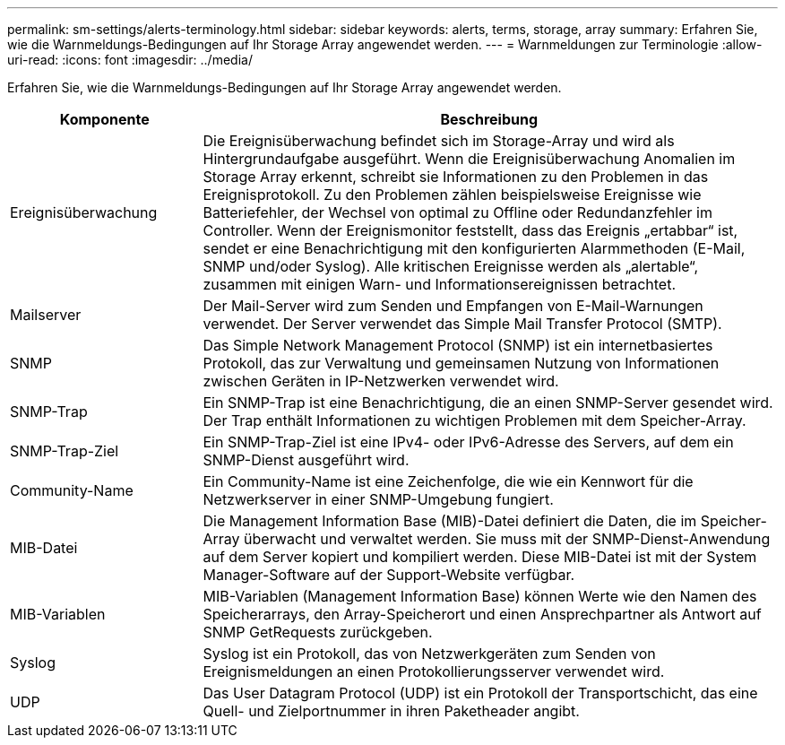 ---
permalink: sm-settings/alerts-terminology.html 
sidebar: sidebar 
keywords: alerts, terms, storage, array 
summary: Erfahren Sie, wie die Warnmeldungs-Bedingungen auf Ihr Storage Array angewendet werden. 
---
= Warnmeldungen zur Terminologie
:allow-uri-read: 
:icons: font
:imagesdir: ../media/


[role="lead"]
Erfahren Sie, wie die Warnmeldungs-Bedingungen auf Ihr Storage Array angewendet werden.

[cols="1a,3a"]
|===
| Komponente | Beschreibung 


 a| 
Ereignisüberwachung
 a| 
Die Ereignisüberwachung befindet sich im Storage-Array und wird als Hintergrundaufgabe ausgeführt. Wenn die Ereignisüberwachung Anomalien im Storage Array erkennt, schreibt sie Informationen zu den Problemen in das Ereignisprotokoll. Zu den Problemen zählen beispielsweise Ereignisse wie Batteriefehler, der Wechsel von optimal zu Offline oder Redundanzfehler im Controller. Wenn der Ereignismonitor feststellt, dass das Ereignis „ertabbar“ ist, sendet er eine Benachrichtigung mit den konfigurierten Alarmmethoden (E-Mail, SNMP und/oder Syslog). Alle kritischen Ereignisse werden als „alertable“, zusammen mit einigen Warn- und Informationsereignissen betrachtet.



 a| 
Mailserver
 a| 
Der Mail-Server wird zum Senden und Empfangen von E-Mail-Warnungen verwendet. Der Server verwendet das Simple Mail Transfer Protocol (SMTP).



 a| 
SNMP
 a| 
Das Simple Network Management Protocol (SNMP) ist ein internetbasiertes Protokoll, das zur Verwaltung und gemeinsamen Nutzung von Informationen zwischen Geräten in IP-Netzwerken verwendet wird.



 a| 
SNMP-Trap
 a| 
Ein SNMP-Trap ist eine Benachrichtigung, die an einen SNMP-Server gesendet wird. Der Trap enthält Informationen zu wichtigen Problemen mit dem Speicher-Array.



 a| 
SNMP-Trap-Ziel
 a| 
Ein SNMP-Trap-Ziel ist eine IPv4- oder IPv6-Adresse des Servers, auf dem ein SNMP-Dienst ausgeführt wird.



 a| 
Community-Name
 a| 
Ein Community-Name ist eine Zeichenfolge, die wie ein Kennwort für die Netzwerkserver in einer SNMP-Umgebung fungiert.



 a| 
MIB-Datei
 a| 
Die Management Information Base (MIB)-Datei definiert die Daten, die im Speicher-Array überwacht und verwaltet werden. Sie muss mit der SNMP-Dienst-Anwendung auf dem Server kopiert und kompiliert werden. Diese MIB-Datei ist mit der System Manager-Software auf der Support-Website verfügbar.



 a| 
MIB-Variablen
 a| 
MIB-Variablen (Management Information Base) können Werte wie den Namen des Speicherarrays, den Array-Speicherort und einen Ansprechpartner als Antwort auf SNMP GetRequests zurückgeben.



 a| 
Syslog
 a| 
Syslog ist ein Protokoll, das von Netzwerkgeräten zum Senden von Ereignismeldungen an einen Protokollierungsserver verwendet wird.



 a| 
UDP
 a| 
Das User Datagram Protocol (UDP) ist ein Protokoll der Transportschicht, das eine Quell- und Zielportnummer in ihren Paketheader angibt.

|===